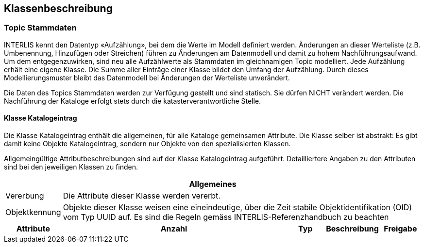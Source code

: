 == Klassenbeschreibung
=== Topic Stammdaten
INTERLIS kennt den Datentyp «Aufzählung», bei dem die Werte im Modell definiert werden. Änderungen an dieser Werteliste (z.B. Umbenennung, Hinzufügen oder Streichen) führen zu Änderungen am Datenmodell und damit zu hohem Nachführungsaufwand. Um dem entgegenzuwirken, sind neu alle Aufzählwerte als Stammdaten im gleichnamigen Topic modelliert. Jede Aufzählung erhält eine eigene Klasse. Die Summe aller Einträge einer Klasse bildet den Umfang der Aufzählung. Durch dieses Modellierungsmuster bleibt das Datenmodell bei Änderungen der Werteliste unverändert. +

Die Daten des Topics +Stammdaten+ werden zur Verfügung gestellt und sind statisch. Sie dürfen NICHT verändert werden. Die Nachführung der Kataloge erfolgt stets durch die katasterverantwortliche Stelle.

==== Klasse Katalogeintrag
Die Klasse +Katalogeintrag+ enthält die allgemeinen, für alle Kataloge gemeinsamen Attribute. Die Klasse selber ist abstrakt: Es gibt damit keine Objekte +Katalogeintrag+, sondern nur Objekte von den spezialisierten Klassen. +

Allgemeingültige Attributbeschreibungen sind auf der Klasse +Katalogeintrag+ aufgeführt. Detailliertere Angaben zu den Attributen sind bei den jeweiligen Klassen zu finden.

[cols="10%, 60%, 10%, 10%, 10%"]
|=======
5+h| Allgemeines
| Vererbung 4+| Die Attribute dieser Klasse werden vererbt.
| Objektkennung 4+| Objekte dieser Klasse weisen eine eineindeutige, über die Zeit stabile Objektidentifikation (OID) vom Typ UUID auf. Es sind die Regeln gemäss INTERLIS-Referenzhandbuch zu beachten
h| Attribute h| Anzahl h| Typ h| Beschreibung h|Freigabe

|=======

ifdef::backend-pdf[]
<<<
endif::[]